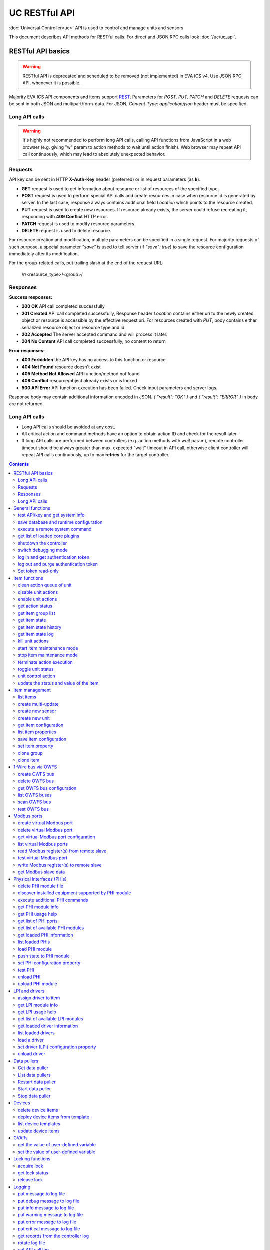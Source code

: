 UC RESTful API
****************

:doc:`Universal Controller<uc>` API is used to control and manage units and sensors

This document describes API methods for RESTful calls. For direct and JSON RPC
calls look :doc:`/uc/uc_api`.

RESTful API basics
==================

.. warning::

    RESTful API is deprecated and scheduled to be removed (not implemented) in
    EVA ICS v4. Use JSON RPC API, whenever it is possible.

Majority EVA ICS API components and items support `REST
<https://en.wikipedia.org/wiki/Representational_state_transfer>`_. Parameters
for *POST, PUT, PATCH* and *DELETE* requests can be sent in both JSON and
multipart/form-data. For JSON, *Content-Type: application/json* header must be
specified.

Long API calls
--------------

.. warning::

    It's highly not recommended to perform long API calls, calling API
    functions from JavaScript in a web browser (e.g. giving "w" param to action
    methods to wait until action finish). Web browser may repeat API call
    continuously, which may lead to absolutely unexpected behavior.

Requests
--------

API key can be sent in HTTP **X-Auth-Key** header (preferred) or in request
parameters (as **k**).

* **GET** request is used to get information about resource or list of
  resources of the specified type.
* **POST** request is used to perform special API calls and create resources in
  case when resource id is generated by server. In the last case, response
  always contains additional field *Location* which points to the resource
  created.
* **PUT** request is used to create new resources. If resource already exists,
  the server could refuse recreating it, responding with **409 Conflict** HTTP
  error. 
* **PATCH** request is used to modify resource parameters.
* **DELETE** request is used to delete resource.
  
For resource creation and modification, multiple parameters can be specified in
a single request. For majority requests of such purpose, a special parameter
*"save"* is used to tell server (if *"save": true*) to save the resource
configuration immediately after its modification.

For the group-related calls, put trailing slash at the end of the request URL:

    /r/<resource_type>/<group>/

Responses
---------

**Success responses:**

* **200 OK** API call completed successfully
* **201 Created** API call completed successfully, Response header
  *Location* contains either uri to the newly created object or resource is
  accessible by the effective request uri. For resources created with *PUT*,
  body contains either serialized resource object or resource type and id
* **202 Accepted** The server accepted command and will process it later.
* **204 No Content** API call completed successfully, no content to return

**Error responses:**

* **403 Forbidden** the API key has no access to this function or resource
* **404 Not Found** resource doesn't exist
* **405 Method Not Allowed** API function/method not found
* **409 Conflict** resource/object already exists or is locked
* **500 API Error** API function execution has been failed. Check
  input parameters and server logs.

Response body may contain additional information encoded in JSON. *{
"result": "OK" }* and *{ "result": "ERROR" }* in body are not returned.

Long API calls
--------------

* Long API calls should be avoided at any cost.

* All critical action and command methods have an option to obtain action ID
  and check for the result later.

* If long API calls are performed between controllers (e.g. action methods with
  *wait* param), remote controller timeout should be always greater than max.
  expected "wait" timeout in API call, otherwise client controller will repeat
  API calls continuously, up to max **retries** for the target controller.

.. contents::

.. _ucapi_restful_cat_general:

General functions
=================



.. _ucapi_restful_test:

test API/key and get system info
--------------------------------

Test can be executed with any valid API key of the controller the function is called to.

..  http:example:: curl wget httpie python-requests
    :request: http-examples/ucapi/test.rest
    :response: http-examples/ucapi/test.resp-rest

Parameters:

* **API Key** any valid API key

Returns:

JSON dict with system info and current API key permissions (for masterkey only { "master": true } is returned)


.. _ucapi_restful_save:

save database and runtime configuration
---------------------------------------

All modified items, their status, and configuration will be written to the disk. If **exec_before_save** command is defined in the controller's configuration file, it's called before saving and **exec_after_save** after (e.g. to switch the partition to write mode and back to read-only).

..  http:example:: curl wget httpie python-requests
    :request: http-examples/sysapi/save.rest
    :response: http-examples/sysapi/save.resp-rest

Parameters:

* **API Key** API key with *sysfunc=yes* permissions


.. _ucapi_restful_cmd:

execute a remote system command
-------------------------------

Executes a :ref:`command script<cmd>` on the server where the controller is installed.

..  http:example:: curl wget httpie python-requests
    :request: http-examples/sysapi/cmd.rest
    :response: http-examples/sysapi/cmd.resp-rest

Parameters:

* **API Key** API key with *allow=cmd* permissions

Optionally:

* **a** string of command arguments, separated by spaces (passed to the script) or array (list)
* **w** wait (in seconds) before API call sends a response. This allows to try waiting until command finish
* **t** maximum time of command execution. If the command fails to finish within the specified time (in sec), it will be terminated
* **s** STDIN data


.. _ucapi_restful_list_plugins:

get list of loaded core plugins
-------------------------------



..  http:example:: curl wget httpie python-requests
    :request: http-examples/sysapi/list_plugins.rest
    :response: http-examples/sysapi/list_plugins.resp-rest

Parameters:

* **API Key** API key with *master* permissions

Returns:

list with plugin module information


.. _ucapi_restful_shutdown_core:

shutdown the controller
-----------------------

Controller process will be exited and then (should be) restarted by watchdog. This allows to restart controller remotely.

For MQTT API calls a small shutdown delay usually should be specified to let the core send the correct API response.

..  http:example:: curl wget httpie python-requests
    :request: http-examples/sysapi/shutdown_core.rest
    :response: http-examples/sysapi/shutdown_core.resp-rest

Parameters:

* **API Key** API key with *master* permissions
* **t** shutdown delay (seconds)


.. _ucapi_restful_set_debug:

switch debugging mode
---------------------

Enables and disables debugging mode while the controller is running. After the controller is restarted, this parameter is lost and controller switches back to the mode specified in the configuration file.

..  http:example:: curl wget httpie python-requests
    :request: http-examples/sysapi/set_debug.rest
    :response: http-examples/sysapi/set_debug.resp-rest

Parameters:

* **API Key** API key with *master* permissions
* **debug** true for enabling debug mode, false for disabling


.. _ucapi_restful_login:

log in and get authentication token
-----------------------------------

Obtains authentication :doc:`token</api_tokens>` which can be used in API calls instead of API key.

If both **k** and **u** args are absent, but API method is called with HTTP request, which contain HTTP header for basic authorization, the function will try to parse it and log in user with credentials provided.

If authentication token is specified, the function will check it and return token information if it is valid.

If both token and credentials (user or API key) are specified, the function will return the token to normal mode.

..  http:example:: curl wget httpie python-requests
    :request: http-examples/ucapi/login.rest
    :response: http-examples/ucapi/login.resp-rest

Parameters:

* **API Key** valid API key or
* **u** user login
* **p** user password
* **a** authentication token

Returns:

A dict, containing API key ID and authentication token


.. _ucapi_restful_logout:

log out and purge authentication token
--------------------------------------

Purges authentication :doc:`token</api_tokens>`

..  http:example:: curl wget httpie python-requests
    :request: http-examples/ucapi/logout.rest
    :response: http-examples/ucapi/logout.resp-rest

Parameters:

* **API Key** valid token


.. _ucapi_restful_set_token_readonly:

Set token read-only
-------------------

Applies read-only mode for token. In read-only mode, only read-only functions work, others return result_token_restricted(15).

The method works for token-authenticated API calls only.

To exit read-only mode, user must either re-login or, to keep the current token, call "login" API method with both token and user credentials.



.. _ucapi_restful_cat_item:

Item functions
==============



.. _ucapi_restful_q_clean:

clean action queue of unit
--------------------------

Cancels all queued actions, keeps the current action running.

..  http:example:: curl wget httpie python-requests
    :request: http-examples/ucapi/q_clean.rest
    :response: http-examples/ucapi/q_clean.resp-rest

Parameters:

* **API Key** valid API key


.. _ucapi_restful_disable_actions:

disable unit actions
--------------------

Disables unit to run and queue new actions.

..  http:example:: curl wget httpie python-requests
    :request: http-examples/ucapi/disable_actions.rest
    :response: http-examples/ucapi/disable_actions.resp-rest

Parameters:

* **API Key** valid API key


.. _ucapi_restful_enable_actions:

enable unit actions
-------------------

Enables unit to run and queue new actions.

..  http:example:: curl wget httpie python-requests
    :request: http-examples/ucapi/enable_actions.rest
    :response: http-examples/ucapi/enable_actions.resp-rest

Parameters:

* **API Key** valid API key


.. _ucapi_restful_result:

get action status
-----------------

Checks the result of the action by its UUID or returns the actions for the specified unit.

..  http:example:: curl wget httpie python-requests
    :request: http-examples/ucapi/result.rest
    :response: http-examples/ucapi/result.resp-rest

Parameters:

* **API Key** valid API key

Optionally:

* **g** filter by unit group
* **s** filter by action status: Q for queued, R for running, F for finished

Returns:

list or single serialized action object


.. _ucapi_restful_groups:

get item group list
-------------------

Get the list of item groups. Useful e.g. for custom interfaces.

..  http:example:: curl wget httpie python-requests
    :request: http-examples/ucapi/groups.rest
    :response: http-examples/ucapi/groups.resp-rest

Parameters:

* **API Key** valid API key


.. _ucapi_restful_state:

get item state
--------------

State of the item or all items of the specified type can be obtained using state command.

..  http:example:: curl wget httpie python-requests
    :request: http-examples/ucapi/state.rest
    :response: http-examples/ucapi/state.resp-rest

Parameters:

* **API Key** valid API key

Optionally:



.. _ucapi_restful_state_history:

get item state history
----------------------

State history of one :doc:`item</items>` or several items of the specified type can be obtained using **state_history** command.

If master key is used, the method attempts to get stored state for an item even if it doesn't present currently in system.

The method can return state log for disconnected items as well.

..  http:example:: curl wget httpie python-requests
    :request: http-examples/ucapi/state_history.rest
    :response: http-examples/ucapi/state_history.resp-rest

Parameters:

* **API Key** valid API key
* **a** history notifier id (default: db_1)

Optionally:

* **s** start time (timestamp or ISO or e.g. 1D for -1 day)
* **e** end time (timestamp or ISO or e.g. 1D for -1 day)
* **l** records limit (doesn't work with "w")
* **x** state prop ("status" or "value")
* **t** time format ("iso" or "raw" for unix timestamp, default is "raw")
* **z** Time zone (pytz, e.g. UTC or Europe/Prague)
* **w** fill frame with the interval (e.g. "1T" - 1 min, "2H" - 2 hours etc.), start time is required, set to 1D if not specified
* **g** output format ("list", "dict" or "chart", default is "list")
* **c** options for chart (dict or comma separated)
* **o** extra options for notifier data request

Returns:

history data in specified format or chart image.

For chart, JSON RPC gets reply with "content_type" and "data" fields, where content is image content type. If PNG image format is selected, data is base64-encoded.

Options for chart (all are optional):

* type: chart type (line or bar, default is line)

* tf: chart time format

* out: output format (svg, png, default is svg),

* style: chart style (without "Style" suffix, e.g. Dark)

* other options: http://pygal.org/en/stable/documentation/configuration/chart.html#options (use range_min, range_max for range, other are passed as-is)

If option "w" (fill) is used, number of digits after comma may be specified. E.g. 5T:3 will output values with 3 digits after comma.

Additionally, SI prefix may be specified to convert value to kilos, megas etc, e.g. 5T:k:3 - divide value by 1000 and output 3 digits after comma. Valid prefixes are: k, M, G, T, P, E, Z, Y.

If binary prefix is required, it should be followed by "b", e.g. 5T:Mb:3 - divide value by 2^20 and output 3 digits after comma.


.. _ucapi_restful_state_log:

get item state log
------------------

State log of a single :doc:`item</items>` or group of the specified type can be obtained using **state_log** command.

note: only SQL notifiers are supported

Difference from state_history method:

* state_log doesn't optimize data to be displayed on charts * the data is returned from a database as-is * a single item OID or OID mask (e.g. sensor:env/#) can be specified

note: the method supports MQTT-style masks but only masks with wildcard-ending, like "type:group/subgroup/#" are supported.

The method can return state log for disconnected items as well.

For wildcard fetching, API key should have an access to the whole chosen group.

note: record limit means the limit for records, fetched from the database, but repeating state records are automatically grouped and the actual number of returned records can be lower than requested.

..  http:example:: curl wget httpie python-requests
    :request: http-examples/ucapi/state_log.rest
    :response: http-examples/ucapi/state_log.resp-rest

Parameters:

* **API Key** valid API key
* **a** history notifier id (default: db_1)

Optionally:

* **s** start time (timestamp or ISO or e.g. 1D for -1 day)
* **e** end time (timestamp or ISO or e.g. 1D for -1 day)
* **l** records limit (doesn't work with "w")
* **t** time format ("iso" or "raw" for unix timestamp, default is "raw")
* **z** Time zone (pytz, e.g. UTC or Europe/Prague)
* **o** extra options for notifier data request

Returns:

state log records (list)


.. _ucapi_restful_kill:

kill unit actions
-----------------

Apart from canceling all queued commands, this function also terminates the current running action.

..  http:example:: curl wget httpie python-requests
    :request: http-examples/ucapi/kill.rest
    :response: http-examples/ucapi/kill.resp-rest

Parameters:

* **API Key** valid API key

Returns:

If the current action of the unit cannot be terminated by configuration, the notice "pt" = "denied" will be returned additionally (even if there's no action running)


.. _ucapi_restful_start_item_maintenance:

start item maintenance mode
---------------------------

During maintenance mode all item updates are ignored, however actions still can be executed

..  http:example:: curl wget httpie python-requests
    :request: http-examples/ucapi/start_item_maintenance.rest
    :response: http-examples/ucapi/start_item_maintenance.resp-rest

Parameters:

* **API Key** masterkey


.. _ucapi_restful_stop_item_maintenance:

stop item maintenance mode
--------------------------



..  http:example:: curl wget httpie python-requests
    :request: http-examples/ucapi/stop_item_maintenance.rest
    :response: http-examples/ucapi/stop_item_maintenance.resp-rest

Parameters:

* **API Key** masterkey


.. _ucapi_restful_terminate:

terminate action execution
--------------------------

Terminates or cancel the action if it is still queued

..  http:example:: curl wget httpie python-requests
    :request: http-examples/ucapi/terminate.rest
    :response: http-examples/ucapi/terminate.resp-rest

Parameters:

* **API Key** valid API key

Returns:

An error result will be returned eitner if action is terminated (Resource not found) or if termination process is failed or denied by unit configuration (Function failed)


.. _ucapi_restful_action_toggle:

toggle unit status
------------------

Create unit control action to toggle its status (1->0, 0->1)

..  http:example:: curl wget httpie python-requests
    :request: http-examples/ucapi/action_toggle.rest
    :response: http-examples/ucapi/action_toggle.resp-rest

Parameters:

* **API Key** valid API key

Optionally:

* **w** wait for the completion for the specified number of seconds
* **p** queue priority (default is 100, lower is better)
* **q** global queue timeout, if expires, action is marked as "dead"

Returns:

Serialized action object. If action is marked as dead, an error is returned (exception raised)


.. _ucapi_restful_action:

unit control action
-------------------

The call is considered successful when action is put into the action queue of selected unit.

..  http:example:: curl wget httpie python-requests
    :request: http-examples/ucapi/action.rest
    :response: http-examples/ucapi/action.resp-rest

Parameters:

* **API Key** valid API key

Optionally:

* **s** desired unit status
* **v** desired unit value
* **w** wait for the completion for the specified number of seconds
* **p** queue priority (default is 100, lower is better)
* **q** global queue timeout, if expires, action is marked as "dead"

Returns:

Serialized action object. If action is marked as dead, an error is returned (exception raised)


.. _ucapi_restful_update:

update the status and value of the item
---------------------------------------

Updates the status and value of the :doc:`item</items>`. This is one of the ways of passive state update, for example with the use of an external controller.

.. note::

    Calling without **s** and **v** params will force item to perform     passive update requesting its status from update script or driver.

..  http:example:: curl wget httpie python-requests
    :request: http-examples/ucapi/update.rest
    :response: http-examples/ucapi/update.resp-rest

Parameters:

* **API Key** valid API key

Optionally:

* **s** item status
* **v** item value



.. _ucapi_restful_cat_item-management:

Item management
===============



.. _ucapi_restful_list:

list items
----------



Parameters:

* **API Key** API key with *master* permissions

Optionally:

* **x** serialize specified item prop(s)

Returns:

the list of all :doc:`item</items>` available


.. _ucapi_restful_create_mu:

create multi-update
-------------------

Creates new :ref:`multi-update<multiupdate>`.

..  http:example:: curl wget httpie python-requests
    :request: http-examples/ucapi/create_mu.rest
    :response: http-examples/ucapi/create_mu.resp-rest

Parameters:

* **API Key** API key with *master* permissions

Optionally:

* **save** save multi-update configuration immediately


.. _ucapi_restful_create_sensor:

create new sensor
-----------------

Creates new :ref:`sensor<sensor>`.

..  http:example:: curl wget httpie python-requests
    :request: http-examples/ucapi/create_sensor.rest
    :response: http-examples/ucapi/create_sensor.resp-rest

Parameters:

* **API Key** API key with *master* permissions

Optionally:

* **save** save sensor configuration immediately


.. _ucapi_restful_create_unit:

create new unit
---------------

Creates new :ref:`unit<unit>`.

..  http:example:: curl wget httpie python-requests
    :request: http-examples/ucapi/create_unit.rest
    :response: http-examples/ucapi/create_unit.resp-rest

Parameters:

* **API Key** API key with *master* permissions

Optionally:

* **save** save unit configuration immediately


.. _ucapi_restful_get_config:

get item configuration
----------------------



..  http:example:: curl wget httpie python-requests
    :request: http-examples/ucapi/get_config.rest
    :response: http-examples/ucapi/get_config.resp-rest

Parameters:

* **API Key** API key with *master* permissions

Returns:

complete :doc:`item</items>` configuration


.. _ucapi_restful_list_props:

list item properties
--------------------

Get all editable parameters of the :doc:`item</items>` confiugration.

..  http:example:: curl wget httpie python-requests
    :request: http-examples/ucapi/list_props.rest
    :response: http-examples/ucapi/list_props.resp-rest

Parameters:

* **API Key** API key with *master* permissions


.. _ucapi_restful_save_config:

save item configuration
-----------------------

Saves :doc:`item</items>`. configuration on disk (even if it hasn't been changed)

..  http:example:: curl wget httpie python-requests
    :request: http-examples/ucapi/save_config.rest
    :response: http-examples/ucapi/save_config.resp-rest

Parameters:

* **API Key** API key with *master* permissions


.. _ucapi_restful_set_prop:

set item property
-----------------

Set configuration parameters of the :doc:`item</items>`.

..  http:example:: curl wget httpie python-requests
    :request: http-examples/ucapi/set_prop.rest
    :response: http-examples/ucapi/set_prop.resp-rest

Parameters:

* **API Key** API key with *master* permissions

Optionally:

* **save** save configuration after successful call


.. _ucapi_restful_clone_group:

clone group
-----------

Creates a copy of all :doc:`items</items>` from the group.

..  http:example:: curl wget httpie python-requests
    :request: http-examples/ucapi/clone_group.rest
    :response: http-examples/ucapi/clone_group.resp-rest

Parameters:

* **API Key** API key with *master* permissions
* **n** new group to clone to

Optionally:

* **p** item ID prefix, e.g. device1. for device1.temp1, device1.fan1
* **r** iem ID prefix in the new group, e.g. device2 (both prefixes must be specified)
* **save** save configuration immediately


.. _ucapi_restful_clone:

clone item
----------

Creates a copy of the :doc:`item</items>`.

..  http:example:: curl wget httpie python-requests
    :request: http-examples/ucapi/clone.rest
    :response: http-examples/ucapi/clone.resp-rest

Parameters:

* **API Key** API key with *master* permissions
* **n** new item id

Optionally:

* **save** save multi-update configuration immediately



.. _ucapi_restful_cat_owfs:

1-Wire bus via OWFS
===================



.. _ucapi_restful_create_owfs_bus:

create OWFS bus
---------------

Creates (defines) :doc:`OWFS bus</owfs>` with the specified configuration.

Parameter "location" ("n") should contain the connection configuration, e.g.  "localhost:4304" for owhttpd or "i2c=/dev/i2c-1:ALL", "/dev/i2c-0 --w1" for local 1-Wire bus via I2C, depending on type.

..  http:example:: curl wget httpie python-requests
    :request: http-examples/ucapi/create_owfs_bus.rest
    :response: http-examples/ucapi/create_owfs_bus.resp-rest

Parameters:

* **API Key** API key with *master* permissions
* **n** OWFS location

Optionally:

* **l** lock port on operations, which means to wait while OWFS bus is used by other controller thread (driver command)
* **t** OWFS operations timeout (in seconds, default: default timeout)
* **r** retry attempts for each operation (default: no retries)
* **d** delay between bus operations (default: 50ms)
* **save** save OWFS bus config after creation

Returns:

If bus with the selected ID is already defined, error is not returned and bus is recreated.


.. _ucapi_restful_destroy_owfs_bus:

delete OWFS bus
---------------

Deletes (undefines) :doc:`OWFS bus</owfs>`.

.. note::

    In some cases deleted OWFS bus located on I2C may lock *libow*     library calls, which require controller restart until you can use     (create) the same I2C bus again.

..  http:example:: curl wget httpie python-requests
    :request: http-examples/ucapi/destroy_owfs_bus.rest
    :response: http-examples/ucapi/destroy_owfs_bus.resp-rest

Parameters:

* **API Key** API key with *master* permissions


.. _ucapi_restful_get_owfs_bus:

get OWFS bus configuration
--------------------------



..  http:example:: curl wget httpie python-requests
    :request: http-examples/ucapi/get_owfs_bus.rest
    :response: http-examples/ucapi/get_owfs_bus.resp-rest

Parameters:

* **API Key** API key with *master* permissions


.. _ucapi_restful_list_owfs_buses:

list OWFS buses
---------------



..  http:example:: curl wget httpie python-requests
    :request: http-examples/ucapi/list_owfs_buses.rest
    :response: http-examples/ucapi/list_owfs_buses.resp-rest

Parameters:

* **API Key** API key with *master* permissions


.. _ucapi_restful_scan_owfs_bus:

scan OWFS bus
-------------

Scan :doc:`OWFS bus</owfs>` for connected 1-Wire devices.

..  http:example:: curl wget httpie python-requests
    :request: http-examples/ucapi/scan_owfs_bus.rest
    :response: http-examples/ucapi/scan_owfs_bus.resp-rest

Parameters:

* **API Key** API key with *master* permissions

Optionally:

* **p** specified equipment type (e.g. DS18S20,DS2405), list or comma separated
* **a** Equipment attributes (e.g. temperature, PIO), list comma separated
* **n** Equipment path
* **has_all** Equipment should have all specified attributes
* **full** obtain all attributes plus values

Returns:

If both "a" and "full" args are specified. the function will examine and values of attributes specified in "a" param. (This will poll "released" bus, even if locking is set up, so be careful with this feature in production environment).

Bus acquire error can be caused in 2 cases:

* bus is locked * owfs resource not initialized (libow or location problem)


.. _ucapi_restful_test_owfs_bus:

test OWFS bus
-------------

Verifies :doc:`OWFS bus</owfs>` checking library initialization status.

..  http:example:: curl wget httpie python-requests
    :request: http-examples/ucapi/test_owfs_bus.rest
    :response: http-examples/ucapi/test_owfs_bus.resp-rest

Parameters:

* **API Key** API key with *master* permissions



.. _ucapi_restful_cat_modbus:

Modbus ports
============



.. _ucapi_restful_create_modbus_port:

create virtual Modbus port
--------------------------

Creates virtual :doc:`Modbus port</modbus>` with the specified configuration.

Modbus params should contain the configuration of hardware Modbus port. The following hardware port types are supported:

* **tcp** , **udp** Modbus protocol implementations for TCP/IP     networks. The params should be specified as:     *<protocol>:<host>[:port]*, e.g.  *tcp:192.168.11.11:502*

* **rtu**, **ascii**, **binary** Modbus protocol implementations for     the local bus connected with USB or serial port. The params should     be specified as:     *<protocol>:<device>:<speed>:<data>:<parity>:<stop>* e.g.     *rtu:/dev/ttyS0:9600:8:E:1*

..  http:example:: curl wget httpie python-requests
    :request: http-examples/ucapi/create_modbus_port.rest
    :response: http-examples/ucapi/create_modbus_port.resp-rest

Parameters:

* **API Key** API key with *master* permissions
* **p** Modbus params

Optionally:

* **l** lock port on operations, which means to wait while Modbus port is used by other controller thread (driver command)
* **t** Modbus operations timeout (in seconds, default: default timeout)
* **r** retry attempts for each operation (default: no retries)
* **d** delay between virtual port operations (default: 20ms)
* **save** save Modbus port config after creation

Returns:

If port with the selected ID is already created, error is not returned and port is recreated.


.. _ucapi_restful_destroy_modbus_port:

delete virtual Modbus port
--------------------------

Deletes virtual :doc:`Modbus port</modbus>`.

..  http:example:: curl wget httpie python-requests
    :request: http-examples/ucapi/destroy_modbus_port.rest
    :response: http-examples/ucapi/destroy_modbus_port.resp-rest

Parameters:

* **API Key** API key with *master* permissions


.. _ucapi_restful_get_modbus_port:

get virtual Modbus port configuration
-------------------------------------



..  http:example:: curl wget httpie python-requests
    :request: http-examples/ucapi/get_modbus_port.rest
    :response: http-examples/ucapi/get_modbus_port.resp-rest

Parameters:

* **API Key** API key with *master* permissions


.. _ucapi_restful_list_modbus_ports:

list virtual Modbus ports
-------------------------



..  http:example:: curl wget httpie python-requests
    :request: http-examples/ucapi/list_modbus_ports.rest
    :response: http-examples/ucapi/list_modbus_ports.resp-rest

Parameters:

* **API Key** API key with *master* permissions


.. _ucapi_restful_read_modbus_port:

read Modbus register(s) from remote slave
-----------------------------------------

Modbus registers must be specified as list or comma separated memory addresses predicated with register type (h - holding, i - input, c - coil, d - discrete input).

Address ranges can be specified, e.g. h1000-1010,c10-15 will return values of holding registers from 1000 to 1010 and coil registers from 10 to 15

Float32 numbers are returned as Python-converted floats and may have broken precision. Consider converting back to f32 on the client side.

..  http:example:: curl wget httpie python-requests
    :request: http-examples/ucapi/read_modbus_port.rest
    :response: http-examples/ucapi/read_modbus_port.resp-rest

Parameters:

* **API Key** API key with *master* permissions
* **f** data type (u16, i16, u32, i32, u64, i64, f32 or bit)
* **c** count, if register range not specified

Optionally:

* **t** max allowed timeout for the operation


.. _ucapi_restful_test_modbus_port:

test virtual Modbus port
------------------------

Verifies virtual :doc:`Modbus port</modbus>` by calling connect() Modbus client method.

.. note::

    As Modbus UDP doesn't require a port to be connected, API call     always returns success unless the port is locked.

..  http:example:: curl wget httpie python-requests
    :request: http-examples/ucapi/test_modbus_port.rest
    :response: http-examples/ucapi/test_modbus_port.resp-rest

Parameters:

* **API Key** API key with *master* permissions


.. _ucapi_restful_write_modbus_port:

write Modbus register(s) to remote slave
----------------------------------------

Modbus registers must be specified as list or comma separated memory addresses predicated with register type (h - holding, c - coil).

To set bit, specify register as hX/Y where X = register number, Y = bit number (supports u16, u32, u64 data types)

..  http:example:: curl wget httpie python-requests
    :request: http-examples/ucapi/write_modbus_port.rest
    :response: http-examples/ucapi/write_modbus_port.resp-rest

Parameters:

* **API Key** API key with *master* permissions
* **v** register value(s) (integer or hex or list)
* **z** if True, use 0x05-06 commands (write single register/coil)
* **f** data type (u16, i16, u32, i32, u64, i64, f32), ignored if z=True

Optionally:

* **t** max allowed timeout for the operation


.. _ucapi_restful_get_modbus_slave_data:

get Modbus slave data
---------------------

Get data from Modbus slave memory space

Modbus registers must be specified as list or comma separated memory addresses predicated with register type (h - holding, i - input, c - coil, d - discrete input).

Address ranges can be specified, e.g. h1000-1010,c10-15 will return values of holding registers from 1000 to 1010 and coil registers from 10 to 15

..  http:example:: curl wget httpie python-requests
    :request: http-examples/ucapi/get_modbus_slave_data.rest
    :response: http-examples/ucapi/get_modbus_slave_data.resp-rest

Parameters:

* **API Key** API key with *master* permissions



.. _ucapi_restful_cat_phi:

Physical interfaces (PHIs)
==========================



.. _ucapi_restful_unlink_phi_mod:

delete PHI module file
----------------------

Deletes PHI module file, if the module is loaded, all its instances should be unloaded first.

..  http:example:: curl wget httpie python-requests
    :request: http-examples/ucapi/unlink_phi_mod.rest
    :response: http-examples/ucapi/unlink_phi_mod.resp-rest

Parameters:

* **API Key** API key with *master* permissions


.. _ucapi_restful_phi_discover:

discover installed equipment supported by PHI module
----------------------------------------------------



..  http:example:: curl wget httpie python-requests
    :request: http-examples/ucapi/phi_discover.rest
    :response: http-examples/ucapi/phi_discover.resp-rest

Parameters:

* **API Key** API key with *master* permissions

Optionally:

* **x** interface to perform discover on
* **w** max time for the operation


.. _ucapi_restful_exec_phi:

execute additional PHI commands
-------------------------------

Execute PHI command and return execution result (as-is). **help** command returns all available commands.

..  http:example:: curl wget httpie python-requests
    :request: http-examples/ucapi/exec_phi.rest
    :response: http-examples/ucapi/exec_phi.resp-rest

Parameters:

* **API Key** API key with *master* permissions
* **c** command to exec
* **a** command argument


.. _ucapi_restful_modinfo_phi:

get PHI module info
-------------------



..  http:example:: curl wget httpie python-requests
    :request: http-examples/ucapi/modinfo_phi.rest
    :response: http-examples/ucapi/modinfo_phi.resp-rest

Parameters:

* **API Key** API key with *master* permissions


.. _ucapi_restful_modhelp_phi:

get PHI usage help
------------------



..  http:example:: curl wget httpie python-requests
    :request: http-examples/ucapi/modhelp_phi.rest
    :response: http-examples/ucapi/modhelp_phi.resp-rest

Parameters:

* **API Key** API key with *master* permissions


.. _ucapi_restful_get_phi_ports:

get list of PHI ports
---------------------



..  http:example:: curl wget httpie python-requests
    :request: http-examples/ucapi/get_phi_ports.rest
    :response: http-examples/ucapi/get_phi_ports.resp-rest

Parameters:

* **API Key** API key with *master* permissions


.. _ucapi_restful_list_phi_mods:

get list of available PHI modules
---------------------------------



..  http:example:: curl wget httpie python-requests
    :request: http-examples/ucapi/list_phi_mods.rest
    :response: http-examples/ucapi/list_phi_mods.resp-rest

Parameters:

* **API Key** API key with *master* permissions


.. _ucapi_restful_get_phi:

get loaded PHI information
--------------------------



..  http:example:: curl wget httpie python-requests
    :request: http-examples/ucapi/get_phi.rest
    :response: http-examples/ucapi/get_phi.resp-rest

Parameters:

* **API Key** API key with *master* permissions


.. _ucapi_restful_list_phi:

list loaded PHIs
----------------



..  http:example:: curl wget httpie python-requests
    :request: http-examples/ucapi/list_phi.rest
    :response: http-examples/ucapi/list_phi.resp-rest

Parameters:

* **API Key** API key with *master* permissions
* **full** get exntended information


.. _ucapi_restful_load_phi:

load PHI module
---------------

Loads :doc:`Physical Interface</drivers>`.

..  http:example:: curl wget httpie python-requests
    :request: http-examples/ucapi/load_phi.rest
    :response: http-examples/ucapi/load_phi.resp-rest

Parameters:

* **API Key** API key with *master* permissions
* **m** PHI module

Optionally:

* **c** PHI configuration
* **save** save driver configuration after successful call


.. _ucapi_restful_push_phi_state:

push state to PHI module
------------------------

Allows to perform update of PHI ports by external application.

If called as RESTful, the whole request body is used as a payload (except fields "k", "save", "kind" and "method", which are reserved)

..  http:example:: curl wget httpie python-requests
    :request: http-examples/ucapi/push_phi_state.rest
    :response: http-examples/ucapi/push_phi_state.resp-rest

Parameters:

* **API Key** masterkey or a key with the write permission on "phi" group


.. _ucapi_restful_set_phi_prop:

set PHI configuration property
------------------------------

appends property to PHI configuration and reloads module

..  http:example:: curl wget httpie python-requests
    :request: http-examples/ucapi/set_phi_prop.rest
    :response: http-examples/ucapi/set_phi_prop.resp-rest

Parameters:

* **API Key** API key with *master* permissions

Optionally:

* **save** save configuration after successful call


.. _ucapi_restful_test_phi:

test PHI
--------

Get PHI test result (as-is). All PHIs respond to **self** command, **help** command returns all available test commands.

..  http:example:: curl wget httpie python-requests
    :request: http-examples/ucapi/test_phi.rest
    :response: http-examples/ucapi/test_phi.resp-rest

Parameters:

* **API Key** API key with *master* permissions


.. _ucapi_restful_unload_phi:

unload PHI
----------

Unloads PHI. PHI should not be used by any :doc:`driver</drivers>` (except *default*, but the driver should not be in use by any :doc:`item</items>`).

If driver <phi_id.default> (which's loaded automatically with PHI) is present, it will be unloaded as well.

..  http:example:: curl wget httpie python-requests
    :request: http-examples/ucapi/unload_phi.rest
    :response: http-examples/ucapi/unload_phi.resp-rest

Parameters:

* **API Key** API key with *master* permissions


.. _ucapi_restful_put_phi_mod:

upload PHI module
-----------------

Allows to upload new PHI module to *xc/drivers/phi* folder.

..  http:example:: curl wget httpie python-requests
    :request: http-examples/ucapi/put_phi_mod.rest
    :response: http-examples/ucapi/put_phi_mod.resp-rest

Parameters:

* **API Key** API key with *master* permissions
* **c** module content

Optionally:

* **force** overwrite PHI module file if exists



.. _ucapi_restful_cat_driver:

LPI and drivers
===============



.. _ucapi_restful_assign_driver:

assign driver to item
---------------------

Sets the specified driver to :doc:`item</items>`, automatically updating item props:

* **action_driver_config**,**update_driver_config** to the specified     configuration * **action_exec**, **update_exec** to do all operations via driver     function calls (sets both to *|<driver_id>*)

To unassign driver, set driver ID to empty/null.

..  http:example:: curl wget httpie python-requests
    :request: http-examples/ucapi/assign_driver.rest
    :response: http-examples/ucapi/assign_driver.resp-rest

Parameters:

* **API Key** masterkey
* **d** driver ID (if none - all above item props are set to *null*)
* **c** configuration (e.g. port number)

Optionally:

* **save** save item configuration after successful call


.. _ucapi_restful_modinfo_lpi:

get LPI module info
-------------------



..  http:example:: curl wget httpie python-requests
    :request: http-examples/ucapi/modinfo_lpi.rest
    :response: http-examples/ucapi/modinfo_lpi.resp-rest

Parameters:

* **API Key** API key with *master* permissions


.. _ucapi_restful_modhelp_lpi:

get LPI usage help
------------------



..  http:example:: curl wget httpie python-requests
    :request: http-examples/ucapi/modhelp_lpi.rest
    :response: http-examples/ucapi/modhelp_lpi.resp-rest

Parameters:

* **API Key** API key with *master* permissions


.. _ucapi_restful_list_lpi_mods:

get list of available LPI modules
---------------------------------



..  http:example:: curl wget httpie python-requests
    :request: http-examples/ucapi/list_lpi_mods.rest
    :response: http-examples/ucapi/list_lpi_mods.resp-rest

Parameters:

* **API Key** API key with *master* permissions


.. _ucapi_restful_get_driver:

get loaded driver information
-----------------------------



..  http:example:: curl wget httpie python-requests
    :request: http-examples/ucapi/get_driver.rest
    :response: http-examples/ucapi/get_driver.resp-rest

Parameters:

* **API Key** API key with *master* permissions


.. _ucapi_restful_list_drivers:

list loaded drivers
-------------------



..  http:example:: curl wget httpie python-requests
    :request: http-examples/ucapi/list_drivers.rest
    :response: http-examples/ucapi/list_drivers.resp-rest

Parameters:

* **API Key** API key with *master* permissions
* **full** get exntended information


.. _ucapi_restful_load_driver:

load a driver
-------------

Loads a :doc:`driver</drivers>`, combining previously loaded PHI and chosen LPI module.

..  http:example:: curl wget httpie python-requests
    :request: http-examples/ucapi/load_driver.rest
    :response: http-examples/ucapi/load_driver.resp-rest

Parameters:

* **API Key** API key with *master* permissions
* **m** LPI module

Optionally:

* **c** Driver (LPI) configuration, optional
* **save** save configuration after successful call


.. _ucapi_restful_set_driver_prop:

set driver (LPI) configuration property
---------------------------------------

appends property to LPI configuration and reloads module

..  http:example:: curl wget httpie python-requests
    :request: http-examples/ucapi/set_driver_prop.rest
    :response: http-examples/ucapi/set_driver_prop.resp-rest

Parameters:

* **API Key** API key with *master* permissions

Optionally:

* **save** save driver configuration after successful call


.. _ucapi_restful_unload_driver:

unload driver
-------------

Unloads driver. Driver should not be used by any :doc:`item</items>`.

..  http:example:: curl wget httpie python-requests
    :request: http-examples/ucapi/unload_driver.rest
    :response: http-examples/ucapi/unload_driver.resp-rest

Parameters:

* **API Key** API key with *master* permissions



.. _ucapi_restful_cat_datapuller:

Data pullers
============



.. _ucapi_restful_get_datapuller:

Get data puller
---------------



..  http:example:: curl wget httpie python-requests
    :request: http-examples/ucapi/get_datapuller.rest
    :response: http-examples/ucapi/get_datapuller.resp-rest

Parameters:

* **API Key** API key with *master* permissions

Returns:

Data puller info


.. _ucapi_restful_list_datapullers:

List data pullers
-----------------



..  http:example:: curl wget httpie python-requests
    :request: http-examples/ucapi/list_datapullers.rest
    :response: http-examples/ucapi/list_datapullers.resp-rest

Parameters:

* **API Key** API key with *master* permissions

Returns:

List of all configured data pullers


.. _ucapi_restful_restart_datapuller:

Restart data puller
-------------------



..  http:example:: curl wget httpie python-requests
    :request: http-examples/ucapi/restart_datapuller.rest
    :response: http-examples/ucapi/restart_datapuller.resp-rest

Parameters:

* **API Key** API key with *master* permissions


.. _ucapi_restful_start_datapuller:

Start data puller
-----------------



..  http:example:: curl wget httpie python-requests
    :request: http-examples/ucapi/start_datapuller.rest
    :response: http-examples/ucapi/start_datapuller.resp-rest

Parameters:

* **API Key** API key with *master* permissions


.. _ucapi_restful_stop_datapuller:

Stop data puller
----------------



..  http:example:: curl wget httpie python-requests
    :request: http-examples/ucapi/stop_datapuller.rest
    :response: http-examples/ucapi/stop_datapuller.resp-rest

Parameters:

* **API Key** API key with *master* permissions



.. _ucapi_restful_cat_device:

Devices
=======



.. _ucapi_restful_undeploy_device:

delete device items
-------------------

Works in an opposite way to :ref:`ucapi_deploy_device` function, destroying all items specified in the template.

..  http:example:: curl wget httpie python-requests
    :request: http-examples/ucapi/undeploy_device.rest
    :response: http-examples/ucapi/undeploy_device.resp-rest

Parameters:

* **API Key** API key with *allow=device* permissions
* **t** device template (*runtime/tpl/<TEMPLATE>.yml|yaml|json*, without extension)

Optionally:

* **c** device config (*var=value*, comma separated or dict)

Returns:

The function ignores missing items, so no errors are returned unless device configuration file is invalid.


.. _ucapi_restful_deploy_device:

deploy device items from template
---------------------------------

Deploys the :ref:`device<device>` from the specified template.

..  http:example:: curl wget httpie python-requests
    :request: http-examples/ucapi/deploy_device.rest
    :response: http-examples/ucapi/deploy_device.resp-rest

Parameters:

* **API Key** API key with *allow=device* permissions

Optionally:

* **c** device config (*var=value*, comma separated or dict)
* **save** save items configuration on disk immediately after operation


.. _ucapi_restful_list_device_tpl:

list device templates
---------------------

List available device templates from runtime/tpl

..  http:example:: curl wget httpie python-requests
    :request: http-examples/ucapi/list_device_tpl.rest
    :response: http-examples/ucapi/list_device_tpl.resp-rest

Parameters:

* **API Key** API key with *masterkey* permissions


.. _ucapi_restful_update_device:

update device items
-------------------

Works similarly to :ref:`ucapi_deploy_device` function but doesn't create new items, updating the item configuration of the existing ones.

..  http:example:: curl wget httpie python-requests
    :request: http-examples/ucapi/update_device.rest
    :response: http-examples/ucapi/update_device.resp-rest

Parameters:

* **API Key** API key with *allow=device* permissions
* **t** device template (*runtime/tpl/<TEMPLATE>.yml|yaml|json*, without extension)

Optionally:

* **c** device config (*var=value*, comma separated or dict)
* **save** save items configuration on disk immediately after operation



.. _ucapi_restful_cat_cvar:

CVARs
=====



.. _ucapi_restful_get_cvar:

get the value of user-defined variable
--------------------------------------

.. note::

    Even if different EVA controllers are working on the same     server, they have different sets of variables To set the variables     for each subsystem, use SYS API on the respective address/port.

..  http:example:: curl wget httpie python-requests
    :request: http-examples/sysapi/get_cvar.rest
    :response: http-examples/sysapi/get_cvar.resp-rest

Parameters:

* **API Key** API key with *master* permissions

Optionally:


Returns:

Dict containing variable and its value. If no varible name was specified, all cvars are returned.


.. _ucapi_restful_set_cvar:

set the value of user-defined variable
--------------------------------------



..  http:example:: curl wget httpie python-requests
    :request: http-examples/sysapi/set_cvar.rest
    :response: http-examples/sysapi/set_cvar.resp-rest

Parameters:

* **API Key** API key with *master* permissions

Optionally:

* **v** variable value (if not specified, variable is deleted)



.. _ucapi_restful_cat_lock:

Locking functions
=================



.. _ucapi_restful_lock:

acquire lock
------------

Locks can be used similarly to file locking by the specific process. The difference is that SYS API tokens can be:

* centralized for several systems (any EVA server can act as lock     server)

* removed from outside

* automatically unlocked after the expiration time, if the initiator     failed or forgot to release the lock

used to restrict parallel process starting or access to system files/resources. LM PLC :doc:`macro</lm/macros>` share locks with extrnal scripts.

.. note::

    Even if different EVA controllers are working on the same server,     their lock tokens are stored in different bases. To work with the     token of each subsystem, use SYS API on the respective     address/port.

..  http:example:: curl wget httpie python-requests
    :request: http-examples/sysapi/lock.rest
    :response: http-examples/sysapi/lock.resp-rest

Parameters:

* **API Key** API key with *allow=lock* permissions

Optionally:

* **t** maximum time (seconds) to acquire lock
* **e** time after which lock is automatically released (if absent, lock may be released only via unlock function)


.. _ucapi_restful_get_lock:

get lock status
---------------



..  http:example:: curl wget httpie python-requests
    :request: http-examples/sysapi/get_lock.rest
    :response: http-examples/sysapi/get_lock.resp-rest

Parameters:

* **API Key** API key with *allow=lock* permissions


.. _ucapi_restful_unlock:

release lock
------------

Releases the previously acquired lock.

..  http:example:: curl wget httpie python-requests
    :request: http-examples/sysapi/unlock.rest
    :response: http-examples/sysapi/unlock.resp-rest

Parameters:

* **API Key** API key with *allow=lock* permissions



.. _ucapi_restful_cat_logs:

Logging
=======



.. _ucapi_restful_log:

put message to log file
-----------------------

An external application can put a message in the logs on behalf of the controller.

..  http:example:: curl wget httpie python-requests
    :request: http-examples/sysapi/log.rest
    :response: http-examples/sysapi/log.resp-rest

Parameters:

* **API Key** API key with *sysfunc=yes* permissions
* **l** log level
* **m** message text


.. _ucapi_restful_log_debug:

put debug message to log file
-----------------------------

An external application can put a message in the logs on behalf of the controller.

Parameters:

* **API Key** API key with *sysfunc=yes* permissions
* **m** message text


.. _ucapi_restful_log_info:

put info message to log file
----------------------------

An external application can put a message in the logs on behalf of the controller.

Parameters:

* **API Key** API key with *sysfunc=yes* permissions
* **m** message text


.. _ucapi_restful_log_warning:

put warning message to log file
-------------------------------

An external application can put a message in the logs on behalf of the controller.

Parameters:

* **API Key** API key with *sysfunc=yes* permissions
* **m** message text


.. _ucapi_restful_log_error:

put error message to log file
-----------------------------

An external application can put a message in the logs on behalf of the controller.

Parameters:

* **API Key** API key with *sysfunc=yes* permissions
* **m** message text


.. _ucapi_restful_log_critical:

put critical message to log file
--------------------------------

An external application can put a message in the logs on behalf of the controller.

Parameters:

* **API Key** API key with *sysfunc=yes* permissions
* **m** message text


.. _ucapi_restful_log_get:

get records from the controller log
-----------------------------------

Log records are stored in the controllers’ memory until restart or the time (keep_logmem) specified in controller configuration passes.

..  http:example:: curl wget httpie python-requests
    :request: http-examples/sysapi/log_get.rest
    :response: http-examples/sysapi/log_get.resp-rest

Parameters:

* **API Key** API key with *sysfunc=yes* permissions

Optionally:

* **t** get log records not older than t seconds
* **n** the maximum number of log records you want to obtain


.. _ucapi_restful_log_rotate:

rotate log file
---------------

Deprecated, not required since 3.3.0

..  http:example:: curl wget httpie python-requests
    :request: http-examples/sysapi/log_rotate.rest
    :response: http-examples/sysapi/log_rotate.resp-rest

Parameters:

* **API Key** API key with *sysfunc=yes* permissions


.. _ucapi_restful_api_log_get:

get API call log
----------------

* API call with master permission returns all records requested

* API call with other API key returns records for the specified key   only

* API call with an authentication token returns records for the   current authorized user

..  http:example:: curl wget httpie python-requests
    :request: http-examples/sysapi/api_log_get.rest
    :response: http-examples/sysapi/api_log_get.resp-rest

Parameters:

* **API Key** any valid API key

Optionally:

* **s** start time (timestamp or ISO or e.g. 1D for -1 day)
* **e** end time (timestamp or ISO or e.g. 1D for -1 day)
* **n** records limit
* **t** time format ("iso" or "raw" for unix timestamp, default is "raw")
* **f** record filter (requires API key with master permission)

Returns:

List of API calls

Note: API call params are returned as string and can be invalid JSON data as they're always truncated to 512 symbols in log database

Record filter should be specified either as string (k1=val1,k2=val2) or as a dict. Valid fields are:

* gw: filter by API gateway

* ip: filter by caller IP

* auth: filter by authentication type

* u: filter by user

* utp: filter by user type

* ki: filter by API key ID

* func: filter by API function

* params: filter by API call params (matches if field contains value)

* status: filter by API call status



.. _ucapi_restful_cat_keys:

API keys
========



.. _ucapi_restful_create_key:

create API key
--------------

API keys are defined statically in etc/<controller>_apikeys.ini file as well as can be created with API and stored in user database.

Keys with master permission can not be created.

..  http:example:: curl wget httpie python-requests
    :request: http-examples/sysapi/create_key.rest
    :response: http-examples/sysapi/create_key.resp-rest

Parameters:

* **API Key** API key with *master* permissions
* **save** save configuration immediately

Returns:

JSON with serialized key object


.. _ucapi_restful_destroy_key:

delete API key
--------------



..  http:example:: curl wget httpie python-requests
    :request: http-examples/sysapi/destroy_key.rest
    :response: http-examples/sysapi/destroy_key.resp-rest

Parameters:

* **API Key** API key with *master* permissions


.. _ucapi_restful_list_key_props:

list API key permissions
------------------------

Lists API key permissons (including a key itself)

.. note::

    API keys, defined in etc/<controller>_apikeys.ini file can not be     managed with API.

..  http:example:: curl wget httpie python-requests
    :request: http-examples/sysapi/list_key_props.rest
    :response: http-examples/sysapi/list_key_props.resp-rest

Parameters:

* **API Key** API key with *master* permissions
* **save** save configuration immediately


.. _ucapi_restful_list_keys:

list API keys
-------------



..  http:example:: curl wget httpie python-requests
    :request: http-examples/sysapi/list_keys.rest
    :response: http-examples/sysapi/list_keys.resp-rest

Parameters:

* **API Key** API key with *master* permissions


.. _ucapi_restful_regenerate_key:

regenerate API key
------------------



..  http:example:: curl wget httpie python-requests
    :request: http-examples/sysapi/regenerate_key.rest
    :response: http-examples/sysapi/regenerate_key.resp-rest

Parameters:

* **API Key** API key with *master* permissions

Returns:

JSON dict with new key value in "key" field


.. _ucapi_restful_set_key_prop:

set API key permissions
-----------------------



..  http:example:: curl wget httpie python-requests
    :request: http-examples/sysapi/set_key_prop.rest
    :response: http-examples/sysapi/set_key_prop.resp-rest

Parameters:

* **API Key** API key with *master* permissions
* **p** property
* **v** value (if none, permission will be revoked)
* **save** save configuration immediately



.. _ucapi_restful_cat_users:

User accounts
=============



.. _ucapi_restful_set_user_key:

assign API key to user
----------------------



..  http:example:: curl wget httpie python-requests
    :request: http-examples/sysapi/set_user_key.rest
    :response: http-examples/sysapi/set_user_key.resp-rest

Parameters:

* **API Key** API key with *master* permissions
* **a** API key to assign (key id, not a key itself) or multiple keys, comma separated


.. _ucapi_restful_create_user:

create user account
-------------------

.. note::

    All changes to user accounts are instant, if the system works in     read/only mode, set it to read/write before performing user     management.

..  http:example:: curl wget httpie python-requests
    :request: http-examples/sysapi/create_user.rest
    :response: http-examples/sysapi/create_user.resp-rest

Parameters:

* **API Key** API key with *master* permissions
* **p** user password
* **a** API key to assign (key id, not a key itself)


.. _ucapi_restful_destroy_user:

delete user account
-------------------



..  http:example:: curl wget httpie python-requests
    :request: http-examples/sysapi/destroy_user.rest
    :response: http-examples/sysapi/destroy_user.resp-rest

Parameters:

* **API Key** API key with *master* permissions


.. _ucapi_restful_get_user:

get user account info
---------------------



..  http:example:: curl wget httpie python-requests
    :request: http-examples/sysapi/get_user.rest
    :response: http-examples/sysapi/get_user.resp-rest

Parameters:

* **API Key** API key with *master* permissions


.. _ucapi_restful_list_users:

list user accounts
------------------



..  http:example:: curl wget httpie python-requests
    :request: http-examples/sysapi/list_users.rest
    :response: http-examples/sysapi/list_users.resp-rest

Parameters:

* **API Key** API key with *master* permissions


.. _ucapi_restful_set_user_password:

set user password
-----------------

Either master key and user login must be specified or a user must be logged in and a session token used

..  http:example:: curl wget httpie python-requests
    :request: http-examples/sysapi/set_user_password.rest
    :response: http-examples/sysapi/set_user_password.resp-rest

Parameters:

* **API Key** master key or token
* **p** new password



.. _ucapi_restful_cat_notifiers:

Notifier management
===================



.. _ucapi_restful_disable_notifier:

disable notifier
----------------

.. note::

    The notifier is disabled until controller restart. To disable     notifier permanently, use notifier management CLI.

..  http:example:: curl wget httpie python-requests
    :request: http-examples/sysapi/disable_notifier.rest
    :response: http-examples/sysapi/disable_notifier.resp-rest

Parameters:

* **API Key** API key with *master* permissions


.. _ucapi_restful_enable_notifier:

enable notifier
---------------

.. note::

    The notifier is enabled until controller restart. To enable     notifier permanently, use notifier management CLI.

..  http:example:: curl wget httpie python-requests
    :request: http-examples/sysapi/enable_notifier.rest
    :response: http-examples/sysapi/enable_notifier.resp-rest

Parameters:

* **API Key** API key with *master* permissions


.. _ucapi_restful_get_notifier:

get notifier configuration
--------------------------



..  http:example:: curl wget httpie python-requests
    :request: http-examples/sysapi/get_notifier.rest
    :response: http-examples/sysapi/get_notifier.resp-rest

Parameters:

* **API Key** API key with *master* permissions


.. _ucapi_restful_list_notifiers:

list notifiers
--------------



..  http:example:: curl wget httpie python-requests
    :request: http-examples/sysapi/list_notifiers.rest
    :response: http-examples/sysapi/list_notifiers.resp-rest

Parameters:

* **API Key** API key with *master* permissions



.. _ucapi_restful_cat_files:

File management
===============



.. _ucapi_restful_file_put:

put file to runtime folder
--------------------------

Puts a new file into runtime folder. If the file with such name exists, it will be overwritten. As all files in runtime are text, binary data can not be put.

..  http:example:: curl wget httpie python-requests
    :request: http-examples/sysapi/file_put.rest
    :response: http-examples/sysapi/file_put.resp-rest

Parameters:

* **API Key** API key with *master* permissions
* **m** file content (plain text or base64-encoded)
* **b** if True - put binary file (decode base64)


.. _ucapi_restful_file_set_exec:

set file exec permission
------------------------



..  http:example:: curl wget httpie python-requests
    :request: http-examples/sysapi/file_set_exec.rest
    :response: http-examples/sysapi/file_set_exec.resp-rest

Parameters:

* **API Key** API key with *master* permissions
* **e** *false* for 0x644, *true* for 0x755 (executable)


.. _ucapi_restful_file_unlink:

delete file from runtime folder
-------------------------------



..  http:example:: curl wget httpie python-requests
    :request: http-examples/sysapi/file_unlink.rest
    :response: http-examples/sysapi/file_unlink.resp-rest

Parameters:

* **API Key** API key with *master* permissions


.. _ucapi_restful_file_get:

get file contents from runtime folder
-------------------------------------



..  http:example:: curl wget httpie python-requests
    :request: http-examples/sysapi/file_get.rest
    :response: http-examples/sysapi/file_get.resp-rest

Parameters:

* **API Key** API key with *master* permissions
* **b** if True - force getting binary file (base64-encode content)



.. _ucapi_restful_cat_corescript:

Core scripts
============



.. _ucapi_restful_list_corescript_mqtt_topics:

List MQTT topics core scripts react on
--------------------------------------



..  http:example:: curl wget httpie python-requests
    :request: http-examples/sysapi/list_corescript_mqtt_topics.rest
    :response: http-examples/sysapi/list_corescript_mqtt_topics.resp-rest

Parameters:

* **API Key** API key with *master* permissions


.. _ucapi_restful_reload_corescripts:

Reload core scripts if some was added or deleted
------------------------------------------------



..  http:example:: curl wget httpie python-requests
    :request: http-examples/sysapi/reload_corescripts.rest
    :response: http-examples/sysapi/reload_corescripts.resp-rest

Parameters:

* **API Key** API key with *master* permissions


.. _ucapi_restful_subscribe_corescripts_mqtt:

Subscribe core scripts to MQTT topic
------------------------------------

The method subscribes core scripts to topic of default MQTT notifier (eva_1). To specify another notifier, set topic as <notifer_id>:<topic>

..  http:example:: curl wget httpie python-requests
    :request: http-examples/sysapi/subscribe_corescripts_mqtt.rest
    :response: http-examples/sysapi/subscribe_corescripts_mqtt.resp-rest

Parameters:

* **API Key** API key with *master* permissions
* **t** MQTT topic ("+" and "#" masks are supported)
* **q** MQTT topic QoS
* **save** save core script config after modification


.. _ucapi_restful_unsubscribe_corescripts_mqtt:

Unsubscribe core scripts from MQTT topic
----------------------------------------



..  http:example:: curl wget httpie python-requests
    :request: http-examples/sysapi/unsubscribe_corescripts_mqtt.rest
    :response: http-examples/sysapi/unsubscribe_corescripts_mqtt.resp-rest

Parameters:

* **API Key** API key with *master* permissions
* **t** MQTT topic ("+" and "#" masks are allowed)
* **save** save core script config after modification


